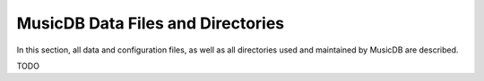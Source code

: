
MusicDB Data Files and Directories
==================================

In this section, all data and configuration files, as well as all directories used and maintained by MusicDB are described.

TODO

